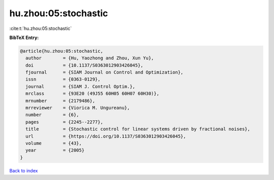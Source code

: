 hu.zhou:05:stochastic
=====================

:cite:t:`hu.zhou:05:stochastic`

**BibTeX Entry:**

.. code-block:: bibtex

   @article{hu.zhou:05:stochastic,
     author        = {Hu, Yaozhong and Zhou, Xun Yu},
     doi           = {10.1137/S0363012903426045},
     fjournal      = {SIAM Journal on Control and Optimization},
     issn          = {0363-0129},
     journal       = {SIAM J. Control Optim.},
     mrclass       = {93E20 (49J55 60H05 60H07 60H30)},
     mrnumber      = {2179486},
     mrreviewer    = {Viorica M. Ungureanu},
     number        = {6},
     pages         = {2245--2277},
     title         = {Stochastic control for linear systems driven by fractional noises},
     url           = {https://doi.org/10.1137/S0363012903426045},
     volume        = {43},
     year          = {2005}
   }

`Back to index <../By-Cite-Keys.html>`_
